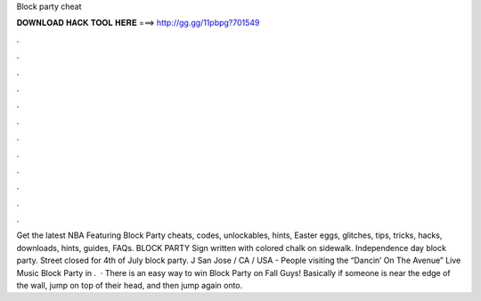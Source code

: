Block party cheat

𝐃𝐎𝐖𝐍𝐋𝐎𝐀𝐃 𝐇𝐀𝐂𝐊 𝐓𝐎𝐎𝐋 𝐇𝐄𝐑𝐄 ===> http://gg.gg/11pbpg?701549

.

.

.

.

.

.

.

.

.

.

.

.

Get the latest NBA Featuring Block Party cheats, codes, unlockables, hints, Easter eggs, glitches, tips, tricks, hacks, downloads, hints, guides, FAQs. BLOCK PARTY Sign written with colored chalk on sidewalk. Independence day block party. Street closed for 4th of July block party. J San Jose / CA / USA - People visiting the “Dancin’ On The Avenue” Live Music Block Party in .  · There is an easy way to win Block Party on Fall Guys! Basically if someone is near the edge of the wall, jump on top of their head, and then jump again onto.
